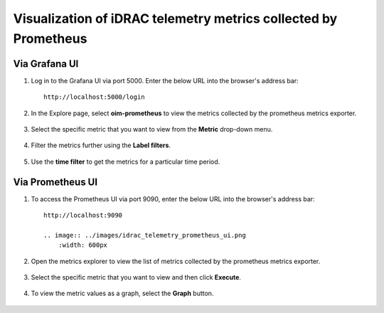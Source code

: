 Visualization of iDRAC telemetry metrics collected by Prometheus
===================================================================

Via Grafana UI
-----------------

1. Log in to the Grafana UI via port 5000. Enter the below URL into the browser's address bar: ::
        
    http://localhost:5000/login

2. In the Explore page, select **oim-prometheus** to view the metrics collected by the prometheus metrics exporter.

    .. image:: ../images/Grafana_prometheus.png
        :width: 600px

3. Select the specific metric that you want to view from the **Metric** drop-down menu.

    .. image:: ../images/Grafana_prometheus2.png
        :width: 600px

4. Filter the metrics further using the **Label filters**.

    .. image:: ../images/Grafana_prometheus3.png
        :width: 600px

5. Use the **time filter** to get the metrics for a particular time period.

    .. image:: ../images/Grafana_prometheus4.png
        :width: 600px


Via Prometheus UI
-------------------

1. To access the Prometheus UI via port 9090, enter the below URL into the browser's address bar: ::
        
    http://localhost:9090

    .. image:: ../images/idrac_telemetry_prometheus_ui.png
        :width: 600px

2. Open the metrics explorer to view the list of metrics collected by the prometheus metrics exporter.

    .. image:: ../images/idrac_telemetry_prometheus_ui2.png
        :width: 600px

3. Select the specific metric that you want to view and then click **Execute**.

    .. image:: ../images/idrac_telemetry_prometheus_ui3.png
        :width: 600px

4. To view the metric values as a graph, select the **Graph** button.

    .. image:: ../images/idrac_telemetry_prometheus_ui4.png
        :width: 600px